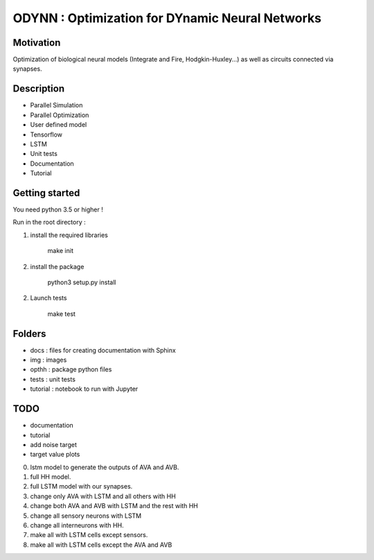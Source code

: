 
ODYNN : Optimization for DYnamic Neural Networks
===============================================================

.. image:: https://travis-ci.com/MarcusJP/Odin.svg?token=vE9NzRRorvxxsXbKCSRZ&branch=master
    :target: https://travis-ci.com/MarcusJP/Odin
.. image:: https://codecov.io/gh/MarcusJP/Odin/branch/master/graph/badge.svg?token=OdU9UHy8ZV
    :target: https://codecov.io/gh/MarcusJP/Odin
.. image:: https://readthedocs.org/projects/odynn/badge/?version=latest
    :target: https://odynn.readthedocs.io/en/latest/?badge=latest
    :alt: Documentation Status

Motivation
------------
Optimization of biological neural models (Integrate and Fire, Hodgkin-Huxley...) as well as circuits connected via synapses.

.. image:: img/final_goal.png
    :width: 800px
    :align: center
    :height: 500px
    :scale: 50
    :alt: alternate text

.. image:: img/inhexc.png
    :width: 800px
    :align: center
    :height: 500px
    :scale: 50
    :alt: alternate text

Description
------------

- Parallel Simulation
- Parallel Optimization
- User defined model
- Tensorflow
- LSTM
- Unit tests
- Documentation
- Tutorial


Getting started
---------------

You need python 3.5 or higher !

Run in the root directory :

1) install the required libraries

        make init

2) install the package

        python3 setup.py install

2) Launch tests

        make test

Folders
---------------

- docs : files for creating documentation with Sphinx
- img : images
- opthh : package python files
- tests : unit tests
- tutorial : notebook to run with Jupyter


TODO
---------------

- documentation
- tutorial
- add noise target
- target value plots
0) lstm model to generate the outputs of AVA and AVB.
1) full HH model.
2) full LSTM model with our synapses.
3) change only AVA with LSTM and all others with HH
4) change both AVA and AVB with LSTM and the rest with HH
5) change all sensory neurons with LSTM
6) change all interneurons with HH.
7) make all with LSTM cells except sensors.
8) make all with LSTM cells except the AVA and AVB
